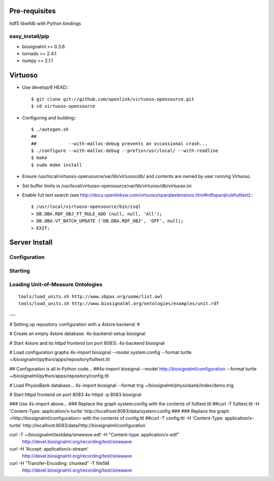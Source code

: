 Pre-requisites
==============

hdf5
libwfdb with Python bindings

easy_install/pip
----------------

* biosignalml >= 0.3.8
* tornado >= 2.4.1
* numpy >= 2.1.1


Virtuoso
========

* Use develop/6 HEAD:::

    $ git clone git://github.com/openlink/virtuoso-opensource.git
    $ cd virtuoso-opensource

* Configuring and building:::

    $ ./autogen.sh
    ##
    ##            --with-malloc-debug prevents an occassional crash...
    $ ./configure --with-malloc-debug --prefix=/usr/local/ --with-readline
    $ make
    $ sudo make install

* Ensure /usr/local/virtuoso-opensource/var/lib/virtuoso/db/ and contents are
  owned by user running Virtuoso.

* Set buffer limits in /usr/local/virtuoso-opensource/var/lib/virtuoso/db/virtuoso.ini

* Enable full text search (see
  http://docs.openlinksw.com/virtuoso/sparqlextensions.html#rdfsparqlrulefulltext):::

    $ /usr/local/virtuoso-opensource/bin/isql
    > DB.DBA.RDF_OBJ_FT_RULE_ADD (null, null, 'All');
    > DB.DBA.VT_BATCH_UPDATE ('DB.DBA.RDF_OBJ', 'OFF', null);
    > EXIT;



Server Install
==============

Configuration
-------------

Starting
---------




Loading Unit-of-Measure Ontologies
----------------------------------

::

  tools/load_units.sh http://www.sbpax.org/uome/list.owl
  tools/load_units.sh http://www.biosignalml.org/ontologies/examples/unit.rdf



---

# Setting up repository configuration with a 4store backend:
#

# Create an empty 4store database.
4s-backend-setup biosignal

# Start 4store and its httpd frontend (on port 8083).
4s-backend biosignal

# Load configuration graphs
4s-import biosignal --model system:config --format turtle ~/biosignalml/python/apps/repository/fulltext.ttl

## Configuration is all in Python code...
##4s-import biosignal --model http://biosignalml/configuration --format turtle ~/biosignalml/python/apps/repository/config.ttl

# Load PhysioBank database...
4s-import biosignal --format trig ~/biosignalml/physiobank/index/demo.trig


# Start httpd frontend on port 8083
4s-httpd -p 8083 biosignal

### Use 4s-import above...
### Replace the graph system:config with the contents of fulltext.ttl
##curl -T fulltext.ttl -H 'Content-Type: application/x-turtle' http://localhost:8083/data/system:config
###
### Replace the graph <http://biosignalml/configuration> with the contents of config.ttl
##curl -T config.ttl -H 'Content-Type: application/x-turtle' http://localhost:8083/data/http://biosignalml/configuration





curl -T ~/biosignalml/testdata/sinewave.edf -H "Content-type: application/x-edf" \
  http://devel.biosignalml.org/recording/test/sinewave

curl -H 'Accept: application/x-stream'						 \
  http://devel.biosignalml.org/recording/test/sinewave



curl -H "Transfer-Encoding: chunked" -T file5M \
  http://devel.biosignalml.org/recording/test/sinewave

